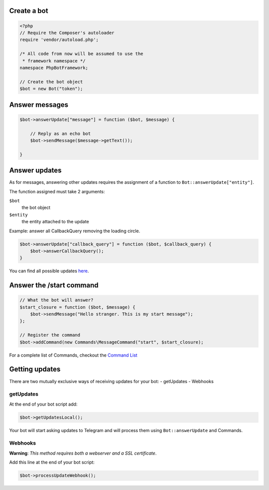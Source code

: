 ------------
Create a bot
------------

.. code:: php

    <?php
    // Require the Composer's autoloader
    require 'vendor/autoload.php';

    /* All code from now will be assumed to use the
     * framework namespace */
    namespace PhpBotFramework;

    // Create the bot object
    $bot = new Bot("token");

---------------
Answer messages
---------------

.. code:: php

    $bot->answerUpdate["message"] = function ($bot, $message) {

        // Reply as an echo bot
        $bot->sendMessage($message->getText());

    }

--------------
Answer updates
--------------

As for messages, answering other updates requires the assignment of a
function to ``Bot::answerUpdate["entity"]``.

The function assigned must take 2 arguments:

``$bot``
  the bot object

``$entity``
  the entity attached to the update

Example: answer all CallbackQuery removing the loading circle.

.. code:: php

    $bot->answerUpdate["callback_query"] = function ($bot, $callback_query) {
        $bot->answerCallbackQuery();
    }

You can find all possible updates
`here <https://core.telegram.org/bots/api#update>`__.

-------------------------
Answer the /start command
-------------------------

.. code:: php

    // What the bot will answer?
    $start_closure = function ($bot, $message) {
        $bot->sendMessage("Hello stranger. This is my start message");
    };

    // Register the command
    $bot->addCommand(new Commands\MessageCommand("start", $start_closure);

For a complete list of Commands, checkout the `Command
List <03-commands.html>`__

---------------
Getting updates
---------------

There are two mutually exclusive ways of receiving updates for your bot:
- getUpdates - Webhooks

getUpdates
~~~~~~~~~~

At the end of your bot script add:

.. code:: php

    $bot->getUpdatesLocal();

Your bot will start asking updates to Telegram and will process them
using ``Bot::answerUpdate`` and Commands.

Webhooks
~~~~~~~~

**Warning**: *This method requires both a webserver and a SSL
certificate*.

Add this line at the end of your bot script:

.. code:: php

    $bot->processUpdateWebhook();

